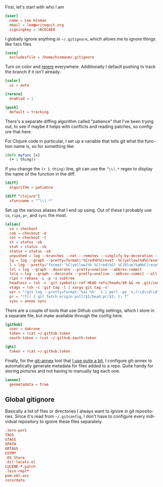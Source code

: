 #+LANGUAGE: en
#+PROPERTY: header-args :eval no :results code replace :noweb yes :tangle no
#+HTML_HEAD: <link rel="stylesheet" href="http://dakrone.github.io/org.css" type="text/css" />
#+EXPORT_SELECT_TAGS: export
#+EXPORT_EXCLUDE_TAGS: noexport
#+OPTIONS: H:4 num:nil toc:t \n:nil @:t ::t |:t ^:{} -:t f:t *:t
#+OPTIONS: skip:nil d:(HIDE) tags:not-in-toc
#+TODO: SOMEDAY(s) TODO(t) INPROGRESS(i) WAITING(w@/!) NEEDSREVIEW(n@/!) | DONE(d)
#+TODO: WAITING(w@/!) HOLD(h@/!) | CANCELLED(c@/!)
#+TAGS: export(e) noexport(n)
#+STARTUP: fold nodlcheck lognotestate content

:PROPERTIES:
:ID:       035e309f-dbb1-4267-8e9d-9666669f90f2
:CUSTOM_ID: 346d19ae-70d9-4aa6-bc87-39ad97de12b1
:END:
First, let's start with who I am

#+BEGIN_SRC conf :tangle .gitconfig
[user]
  name = Lee Hinman
  email = lee@writequit.org
  signingkey = 3ACECAE0
#+END_SRC

I globally ignore anything in =~/.gitignore=, which allows me to ignore things
like =TAGS= files

#+BEGIN_SRC conf :tangle .gitconfig
[core]
  excludesfile = /home/hinmanm/.gitignore
#+END_SRC

Turn on color and [[http://git-scm.com/2010/03/08/rerere.html][rerere]] everywhere. Additionally I default pushing to track the
branch if it isn't already.

#+BEGIN_SRC conf :tangle .gitconfig
[color]
  ui = auto

[rerere]
  enabled = 1

[push]
  default = tracking
#+END_SRC

There's a separate diffing algorithm called "patience" that I've been trying
out, to see if maybe it helps with conflicts and reading patches, so configure
that here.

For Clojure code in particular, I set up a variable that tells git what the
function name is, so for something like:

#+BEGIN_SRC clojure
(defn myfunc [x]
  (+ 1 thing))
#+END_SRC

If you change the =(+ 1 thing)= line, git can use the =^\\(.*= regex to display
the name of the function in the diff.

#+BEGIN_SRC conf :tangle .gitconfig
[diff]
  algorithm = patience

[diff "clojure"]
  xfuncname = "^\\(.*"
#+END_SRC

Set up the various aliases that I end up using. Out of these I probably use
=co=, =rips=, =pr=, and =sync= the most.

#+BEGIN_SRC conf :tangle .gitconfig
[alias]
  co = checkout
  cob = checkout -b
  cot = checkout -t
  st = status -sb
  stat = status -sb
  status = status -sb
  unpushed = log --branches --not --remotes --simplify-by-decoration --decorate --oneline
  lg = log --graph --pretty=format:'%Cred%h%Creset -%C(yellow)%d%Creset %s %Cgreen(%cr)%Creset' --abbrev-commit --date=relative
  l = log --pretty="format:'%C(yellow)%h %C(red)%G? %C(blue)%aN%C(reset)  %s'" --show-signature
  lol = log --graph --decorate --pretty=oneline --abbrev-commit
  lola = log --graph --decorate --pretty=oneline --abbrev-commit --all
  rips = rebase -i -p -s subtree
  headless = !sh -c 'git symbolic-ref HEAD refs/heads/$0 && rm .git/index && git clean -fdx'
  vtags = !sh -c 'git tag -l | xargs git tag -v'
  ver = "!git log --pretty=format:'%ai %h' -1 | perl -pe 's,(\\d\\d\\d\\d)-(\\d\\d)-(\\d\\d) (\\d\\d):(\\d\\d):(\\d\\d) [^ ]+ ([a-z0-9]+),\\1\\2\\3+\\7,'"
  pr = "!f() { git fetch origin pull/$1/head:pr/$1; }; f"
  sync = annex sync
#+END_SRC

There are a couple of tools that use Github config settings, which I store in a
separate file, but make available through the config here.

#+BEGIN_SRC conf :tangle .gitconfig
[github]
  user = dakrone
  token = !cat ~/.github.token
  oauth-token = !cat ~/.github.oauth-token

[ghi]
  token = !cat ~/.github.token
#+END_SRC

Finally, for the [[http://git-annex.branchable.com/][git-annex]] tool that [[http://writequit.org/articles/getting-started-with-git-annex.html][I use quite a bit]], I configure git-annex to
automatically generate metadata for files added to a repo. Quite handy for
storing pictures and not having to manually tag each one.

#+BEGIN_SRC conf :tangle .gitconfig
[annex]
  genmetadata = true
#+END_SRC

** Global gitignore
:PROPERTIES:
:CUSTOM_ID: ee1d229a-c36b-43d2-8782-4b786c61a0ef
:END:
Basically a list of files or directories I always want to ignore in git
repositories. Since it's read from =~/.gitconfig=, I don't have to configure
every individual repository to ignore these files separately.

#+BEGIN_SRC conf :tangle .gitignore
.tern-port
TAGS
GTAGS
GPATH
GRTAGS
GSYM*
.DS_Store
.dir-locals.el
LUCENE-*.patch
.lein-repl*
pom.xml.asc
core/data
#+END_SRC

